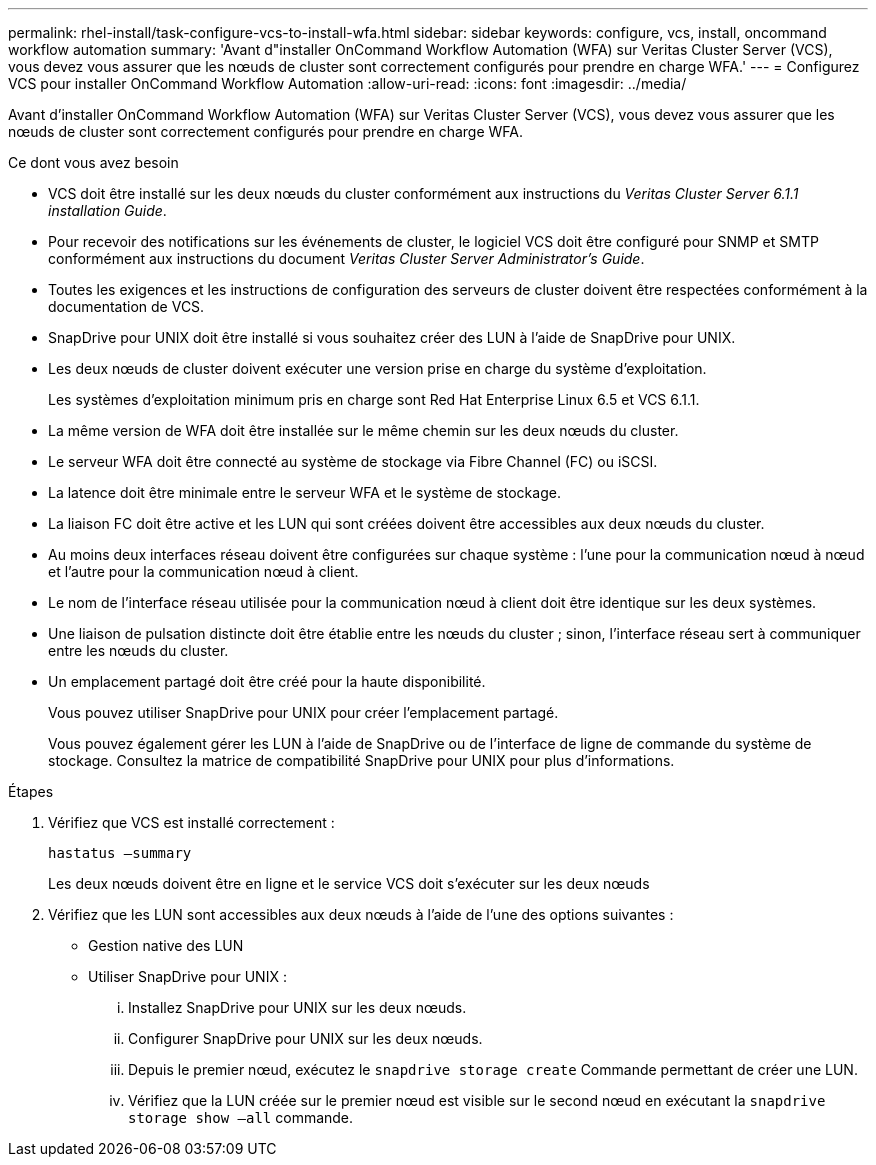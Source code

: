 ---
permalink: rhel-install/task-configure-vcs-to-install-wfa.html 
sidebar: sidebar 
keywords: configure, vcs, install, oncommand workflow automation 
summary: 'Avant d"installer OnCommand Workflow Automation (WFA) sur Veritas Cluster Server (VCS), vous devez vous assurer que les nœuds de cluster sont correctement configurés pour prendre en charge WFA.' 
---
= Configurez VCS pour installer OnCommand Workflow Automation
:allow-uri-read: 
:icons: font
:imagesdir: ../media/


[role="lead"]
Avant d'installer OnCommand Workflow Automation (WFA) sur Veritas Cluster Server (VCS), vous devez vous assurer que les nœuds de cluster sont correctement configurés pour prendre en charge WFA.

.Ce dont vous avez besoin
* VCS doit être installé sur les deux nœuds du cluster conformément aux instructions du _Veritas Cluster Server 6.1.1 installation Guide_.
* Pour recevoir des notifications sur les événements de cluster, le logiciel VCS doit être configuré pour SNMP et SMTP conformément aux instructions du document _Veritas Cluster Server Administrator's Guide_.
* Toutes les exigences et les instructions de configuration des serveurs de cluster doivent être respectées conformément à la documentation de VCS.
* SnapDrive pour UNIX doit être installé si vous souhaitez créer des LUN à l'aide de SnapDrive pour UNIX.
* Les deux nœuds de cluster doivent exécuter une version prise en charge du système d'exploitation.
+
Les systèmes d'exploitation minimum pris en charge sont Red Hat Enterprise Linux 6.5 et VCS 6.1.1.

* La même version de WFA doit être installée sur le même chemin sur les deux nœuds du cluster.
* Le serveur WFA doit être connecté au système de stockage via Fibre Channel (FC) ou iSCSI.
* La latence doit être minimale entre le serveur WFA et le système de stockage.
* La liaison FC doit être active et les LUN qui sont créées doivent être accessibles aux deux nœuds du cluster.
* Au moins deux interfaces réseau doivent être configurées sur chaque système : l'une pour la communication nœud à nœud et l'autre pour la communication nœud à client.
* Le nom de l'interface réseau utilisée pour la communication nœud à client doit être identique sur les deux systèmes.
* Une liaison de pulsation distincte doit être établie entre les nœuds du cluster ; sinon, l'interface réseau sert à communiquer entre les nœuds du cluster.
* Un emplacement partagé doit être créé pour la haute disponibilité.
+
Vous pouvez utiliser SnapDrive pour UNIX pour créer l'emplacement partagé.

+
Vous pouvez également gérer les LUN à l'aide de SnapDrive ou de l'interface de ligne de commande du système de stockage. Consultez la matrice de compatibilité SnapDrive pour UNIX pour plus d'informations.



.Étapes
. Vérifiez que VCS est installé correctement :
+
`hastatus –summary`

+
Les deux nœuds doivent être en ligne et le service VCS doit s'exécuter sur les deux nœuds

. Vérifiez que les LUN sont accessibles aux deux nœuds à l'aide de l'une des options suivantes :
+
** Gestion native des LUN
** Utiliser SnapDrive pour UNIX :
+
... Installez SnapDrive pour UNIX sur les deux nœuds.
... Configurer SnapDrive pour UNIX sur les deux nœuds.
... Depuis le premier nœud, exécutez le `snapdrive storage create` Commande permettant de créer une LUN.
... Vérifiez que la LUN créée sur le premier nœud est visible sur le second nœud en exécutant la `snapdrive storage show –all` commande.






